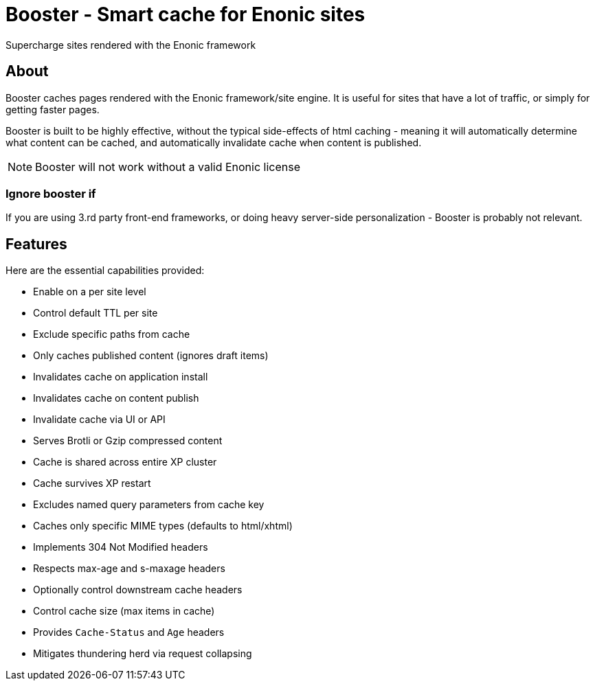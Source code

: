 = Booster - Smart cache for Enonic sites

Supercharge sites rendered with the Enonic framework

== About

Booster caches pages rendered with the Enonic framework/site engine. It is useful for sites that have a lot of traffic, or simply for getting faster pages.

Booster is built to be highly effective, without the typical side-effects of html caching - meaning it will automatically determine what content can be cached, and automatically invalidate cache when content is published.

NOTE: Booster will not work without a valid Enonic license

=== Ignore booster if

If you are using 3.rd party front-end frameworks, or doing heavy server-side personalization - Booster is probably not relevant.


== Features

Here are the essential capabilities provided:

- Enable on a per site level
- Control default TTL per site
- Exclude specific paths from cache
- Only caches published content (ignores draft items)
- Invalidates cache on application install
- Invalidates cache on content publish
- Invalidate cache via UI or API
- Serves Brotli or Gzip compressed content
- Cache is shared across entire XP cluster
- Cache survives XP restart
- Excludes named query parameters from cache key
- Caches only specific MIME types (defaults to html/xhtml)
- Implements 304 Not Modified headers
- Respects max-age and s-maxage headers
- Optionally control downstream cache headers
- Control cache size (max items in cache)
- Provides `Cache-Status` and `Age` headers
- Mitigates thundering herd via request collapsing
